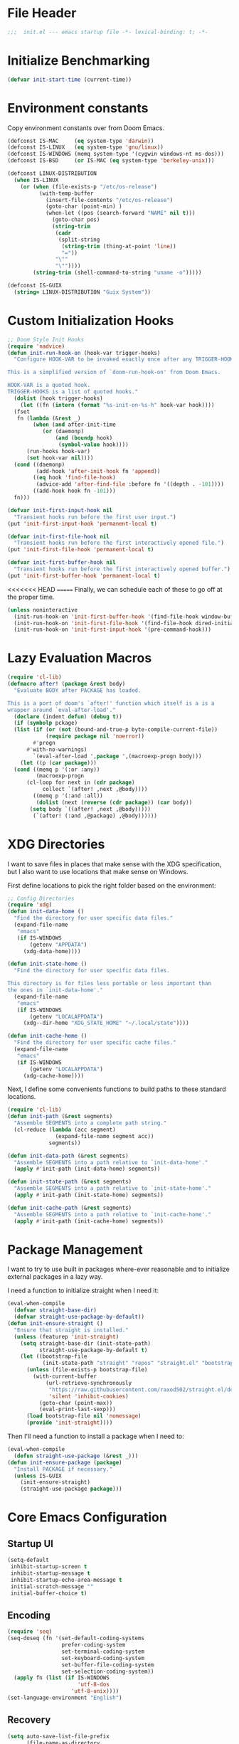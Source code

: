 #+AUTHOR: Jake Shilling
#+LANG: en
#+STARTUP: overview
#+PROPERTY: header-args :cache yes :mkdirp yes :padline yes :tangle init.el

* File Header
#+begin_src emacs-lisp
;;;  init.el --- emacs startup file -*- lexical-binding: t; -*-
#+end_src

* Initialize Benchmarking
#+begin_src emacs-lisp
(defvar init-start-time (current-time))
#+end_src

* Environment constants

Copy environment constants over from Doom Emacs.

#+begin_src emacs-lisp
(defconst IS-MAC     (eq system-type 'darwin))
(defconst IS-LINUX   (eq system-type 'gnu/linux))
(defconst IS-WINDOWS (memq system-type '(cygwin windows-nt ms-dos)))
(defconst IS-BSD     (or IS-MAC (eq system-type 'berkeley-unix)))

(defconst LINUX-DISTRIBUTION
  (when IS-LINUX
    (or (when (file-exists-p "/etc/os-release")
          (with-temp-buffer
            (insert-file-contents "/etc/os-release")
            (goto-char (point-min) )
            (when-let ((pos (search-forward "NAME" nil t)))
              (goto-char pos)
              (string-trim
               (cadr
                (split-string
                 (string-trim (thing-at-point 'line))
                 "="))
               "\""
               "\""))))
        (string-trim (shell-command-to-string "uname -o")))))

(defconst IS-GUIX
  (string= LINUX-DISTRIBUTION "Guix System"))
#+end_src

* Custom Initialization Hooks

#+begin_src emacs-lisp
  ;; Doom Style Init Hooks
  (require 'nadvice)
  (defun init-run-hook-on (hook-var trigger-hooks)
    "Configure HOOK-VAR to be invoked exactly once after any TRIGGER-HOOKS.

  This is a simplified version of `doom-run-hook-on' from Doom Emacs.

  HOOK-VAR is a quoted hook.
  TRIGGER-HOOKS is a list of quoted hooks."
    (dolist (hook trigger-hooks)
      (let ((fn (intern (format "%s-init-on-%s-h" hook-var hook))))
	(fset
	 fn (lambda (&rest _)
	      (when (and after-init-time
			 (or (daemonp)
			     (and (boundp hook)
				  (symbol-value hook))))
		(run-hooks hook-var)
		(set hook-var nil))))
	(cond ((daemonp)
	       (add-hook 'after-init-hook fn 'append))
	      ((eq hook 'find-file-hook)
	       (advice-add 'after-find-file :before fn '((depth . -101))))
	      ((add-hook hook fn -101)))
	fn)))
#+end_src

#+begin_src emacs-lisp
(defvar init-first-input-hook nil
  "Transient hooks run before the first user input.")
(put 'init-first-input-hook 'permanent-local t)

(defvar init-first-file-hook nil
  "Transient hooks run before the first interactively opened file.")
(put 'init-first-file-hook 'permanent-local t)

(defvar init-first-buffer-hook nil
  "Transient hooks run before the first interactively opened buffer.")
(put 'init-first-buffer-hook 'permanent-local t)
#+end_src

<<<<<<< HEAD
=======
Finally, we can schedule each of these to go off at the proper time.

#+begin_src emacs-lisp
(unless noninteractive
  (init-run-hook-on 'init-first-buffer-hook '(find-file-hook window-buffer-change-functions))
  (init-run-hook-on 'init-first-file-hook '(find-file-hook dired-initial-position-hook))
  (init-run-hook-on 'init-first-input-hook '(pre-command-hook)))
#+end_src

* Lazy Evaluation Macros
#+begin_src emacs-lisp
  (require 'cl-lib)
  (defmacro after! (package &rest body)
    "Evaluate BODY after PACKAGE has loaded.

  This is a port of doom's `after!' function which itself is a is a
  wrapper around `eval-after-load'."
    (declare (indent defun) (debug t))
    (if (symbolp pckage)
	(list (if (or (not (bound-and-true-p byte-compile-current-file))
		      (require package nil 'noerror))
		  #'progn
		#'with-no-warnings)
	      `(eval-after-load ',package ',(macroexp-progn body)))
      (let ((p (car package)))
	(cond ((memq p '(:or :any))
	       (macroexp-progn
		(cl-loop for next in (cdr package)
			 collect `(after! ,next ,@body))))
	      ((memq p '(:and :all))
	       (dolist (next (reverse (cdr package)) (car body))
		 (setq body `((after! ,next ,@body)))))
	      (`(after! (:and ,@package) ,@body))))))
#+end_src
* XDG Directories

I want to save files in places that make sense with the XDG
specification, but I also want to use locations that make sense on
Windows.

First define locations to pick the right folder based on the
environment:

#+begin_src emacs-lisp
;; Config Directories
(require 'xdg)
(defun init-data-home ()
  "Find the directory for user specific data files."
  (expand-file-name
   "emacs"
   (if IS-WINDOWS
       (getenv "APPDATA")
     (xdg-data-home))))

(defun init-state-home ()
  "Find the directory for user specific data files.

This directory is for files less portable or less important than
the ones in `init-data-home'."
  (expand-file-name
   "emacs"
   (if IS-WINDOWS
       (getenv "LOCALAPPDATA")
     (xdg--dir-home "XDG_STATE_HOME" "~/.local/state"))))

(defun init-cache-home ()
  "Find the directory for user specific cache files."
  (expand-file-name
   "emacs"
   (if IS-WINDOWS
       (getenv "LOCALAPPDATA")
     (xdg-cache-home))))
#+end_src

Next, I define some convenients functions to build paths to these
standard locations.

#+begin_src emacs-lisp
(require 'cl-lib)
(defun init-path (&rest segments)
  "Assemble SEGMENTS into a complete path string."
  (cl-reduce (lambda (acc segment)
               (expand-file-name segment acc))
             segments))

(defun init-data-path (&rest segments)
  "Assemble SEGMENTS into a path relative to `init-data-home'."
  (apply #'init-path (init-data-home) segments))

(defun init-state-path (&rest segments)
  "Assemble SEGMENTS into a path relative to `init-state-home'."
  (apply #'init-path (init-state-home) segments))

(defun init-cache-path (&rest segments)
  "Assemble SEGMENTS into a path relative to `init-cache-home'."
  (apply #'init-path (init-cache-home) segments))
#+end_src

* Package Management

I want to try to use built in packages where-ever reasonable and to
initialize external packages in a lazy way.

I need a function to initialize straight when I need it:
#+begin_src emacs-lisp
(eval-when-compile
  (defvar straight-base-dir)
  (defvar straight-use-package-by-default))
(defun init-ensure-straight ()
  "Ensure that straight is installed."
  (unless (featurep 'init-straight)
    (setq straight-base-dir (init-state-path)
          straight-use-package-by-default t)
    (let ((bootstrap-file
           (init-state-path "straight" "repos" "straight.el" "bootstrap.el")))
      (unless (file-exists-p bootstrap-file)
        (with-current-buffer
            (url-retrieve-synchronously
             "https://raw.githubusercontent.com/raxod502/straight.el/develop/install.el"
             'silent 'inhibit-cookies)
          (goto-char (point-max))
          (eval-print-last-sexp)))
      (load bootstrap-file nil 'nomessage)
      (provide 'init-straight))))
#+end_src

Then I'll need a function to install a package when I need to:
#+begin_src emacs-lisp
(eval-when-compile
  (defun straight-use-package (&rest _)))
(defun init-ensure-package (package)
  "Install PACKAGE if necessary."
  (unless IS-GUIX
    (init-ensure-straight)
    (straight-use-package package)))
#+end_src

* Core Emacs Configuration
** Startup UI

#+begin_src emacs-lisp
(setq-default
 inhibit-startup-screen t
 inhibit-startup-message t
 inhibit-startup-echo-area-message t
 initial-scratch-message ""
 initial-buffer-choice t)
#+end_src

** Encoding

#+begin_src emacs-lisp
(require 'seq)
(seq-doseq (fn '(set-default-coding-systems
                 prefer-coding-system
                 set-terminal-coding-system
                 set-keyboard-coding-system
                 set-buffer-file-coding-system
                 set-selection-coding-system))
  (apply fn (list (if IS-WINDOWS
                      'utf-8-dos
                    'utf-8-unix))))
(set-language-environment "English")
#+end_src

** Recovery

#+begin_src emacs-lisp
(setq auto-save-list-file-prefix
      (file-name-as-directory
       (init-cache-path "autosave")))

(setq auto-save-default t
      auto-save-timeout 20
      auto-save-interval 200)
#+end_src

** Backups

#+begin_src emacs-lisp
(setq backup-directory-alist
      `(("." . ,(init-cache-path "backups"))))

(setq make-backup-files t
      vc-make-backup-files nil
      backup-by-copying t
      version-control t
      kept-old-versions 6
      kept-new-versions 9
      delete-by-moving-to-trash t)
#+end_src

** Bookmarks

#+begin_src emacs-lisp
  (after! bookmark
    (eval-after-load 'bookmark
      (setq bookmark-default-file
	    (init-cache-path "bookmark"))))
#+end_src

** Recent Files

#+begin_src emacs-lisp
  (after! recentf
    (setq recentf-max-menu-items 50))
  (add-hook 'init-first-file-hook #'recentf-mode)
#+end_src

** Save History
#+begin_src emacs-lisp
  ;; https://emacs.stackexchange.com/questions/4187/strip-text-properties-in-savehist
  (defun unpropertize-kill-ring ()
    "Remove properties from `kill-ring'."
    (setq kill-ring (mapcar 'substring-no-properties kill-ring)))
  (add-hook 'kill-emacs-hook 'unpropertize-kill-ring)

  (after! savehist
    (progn
      (setq kill-ring-max 50
	    history-length 50)
      (setq savehist-additional-variables
	    '(kill-ring
	      command-history
	      set-variable-value-history
	      query-replace-history
	      read-expression-history
	      minibuffer-history
	      read-char-history
	      face-name-history
	      bookmark-history
	      file-name-history))
      (put 'minibuffer-history 'history-length 50)
      (put 'file-name-history 'history-length 50)
      (put 'set-variable-value-history 'history-length 25)
      (put 'query-replace-history 'history-length 25)
      (put 'read-expression-history 'history-length 25)
      (put 'read-char-history 'history-length 25)
      (put 'face-name-history 'history-length 25)
      (put 'bookmark-history 'history-length 25)
      (setq history-delete-duplicates t)))
  (add-hook 'init-first-input-hook #'savehist-mode)
#+end_src

** Save Place in File
#+begin_src emacs-lisp
  (after! 'saveplace
    (setq save-place-file (init-cache-path "saveplace")
	  save-place-forget-unreadable-files t))
  (add-hook 'init-first-input-hook #'save-place-mode)
#+end_src

** Start Server
#+begin_src emacs-lisp
(require 'server)
(unless (server-running-p)
  (server-start))
#+end_src

* Emacs UI

#+begin_src emacs-lisp
  (defun init-font-exists-p (font-name)
    "Returns `t' if FONT-NAME is a valid font family."
    (member font-name (font-family-list)))

  (defun init-find-font ()
    (cond ((init-font-exists-p "Fira Code")
	   (font-spec :family "Fira Code" :size 18))
	  (t nil)))

  (defun init-variable-pitch-font ()
    (cond ((init-font-exists-p "Fira Sans")
	   (font-spec :family "Fira Sans" :size 18))
	  (t nil)))

  (defvar init-font (init-find-font)
    "The default font to use.

  Inspired by the way Doom Emacs handles `doom-font'.")

  (defvar init-variable-pitch-font (init-variable-pitch-font))
  (defvar init-serif-font nil)

  (defun init-load-fonts ()
    "Loads `init-font'."
    (dolist (pair `((default . ,init-font)
		    (fixed-pitch . ,init-font)
		    (fixed-pitch-serif . ,init-serif-font)
		    (variable-pitch . ,init-variable-pitch-font)))
      (when-let* ((face (car pair))
		  (font (cdr pair)))
	  (set-face-attribute face nil
			    :width 'normal :weight 'normal
			    :slant 'normal :font font))))
  (add-hook 'init-first-buffer-hook
	    #'init-load-fonts)

  (setq hscroll-margin 2
	hscroll-step 1
	scroll-conservatively 101
	scroll-margin 0
	scroll-preserve-screen-position t
	auto-window-vscroll nil
	mouse-wheel-scroll-amount '(2 ((shift) . hscroll))
	mouse-wheel-scroll-amount-horizontal 2)

  (blink-cursor-mode -1)
  (setq x-stretch-cursor nil)

  (setq indicate-buffer-boundaries nil
	indicate-empty-lines nil)

  (setq frame-resize-pixelwise t)

  (setq window-resize-pixelwise nil)

  ;; Doom says this is faster than calling the corresponding functions. See
  ;; core-ui.el
  (push '(menu-bar-lines . 0)   default-frame-alist)
  (push '(tool-bar-lines . 0)   default-frame-alist)
  (push '(vertical-scroll-bars) default-frame-alist)

  (setq window-divider-default-places t
	window-divider-default-bottom-width 1
	window-divider-default-right-width 1)

  (add-hook 'init-first-buffer-hook
	    #'window-divider-mode)

  ;; Avoid inconsistent GUIs
  (setq use-dialog-box nil)
  (when (bound-and-true-p tooltip-mode)
    (tooltip-mode -1))
  (when IS-LINUX
    (setq x-gtk-use-system-tooltips nil))

  (setq split-width-threshold 160
	split-height-threshold nil)

  (setq enable-recursive-minibuffers t)
  (setq echo-keystrokes 0.02)
  (setq resize-mini-windows 'grow-only)
  (advice-add #'yes-or-no-p :override #'y-or-n-p)

  (setq minibuffer-prompt-properties '(read-only t intangible t cursor-intangible t face minibuffer-prompt))
  (add-hook 'minibuffer-setup-hook #'cursor-intangible-mode)
#+end_src

* General Programming

** Git

#+begin_src emacs-lisp
  (use-package magit
    :bind ("C-x g" . #'magit-status))
#+end_src

* Lisp

#+begin_src emacs-lisp
  (defun init-lispy-on ()
    (lispy-mode 1))

  (use-package lispy
    :hook ((emacs-lisp-mode . init-lispy-on)
	   (scheme-mode . init-lispy-on)
	   (clojure-mode . init-lispy-on)))
#+end_src

** Clojure

#+begin_src emacs-lisp
  (use-package cider
    :hook ((cider-mode . eldoc-mode)))
#+end_src

* Show Benchmarking

#+begin_src emacs-lisp
(let ((init-time (float-time (time-subtract (current-time) init-start-time)))
      (total-time (string-to-number (emacs-init-time "%f"))))
  (message "Initialization time %.2fs (+ %.2f system time)"
           init-time (- total-time init-time)))
#+end_src

* Finalize
#+begin_src emacs-lisp
(provide 'init)
;;; init.el ends here
#+end_src
